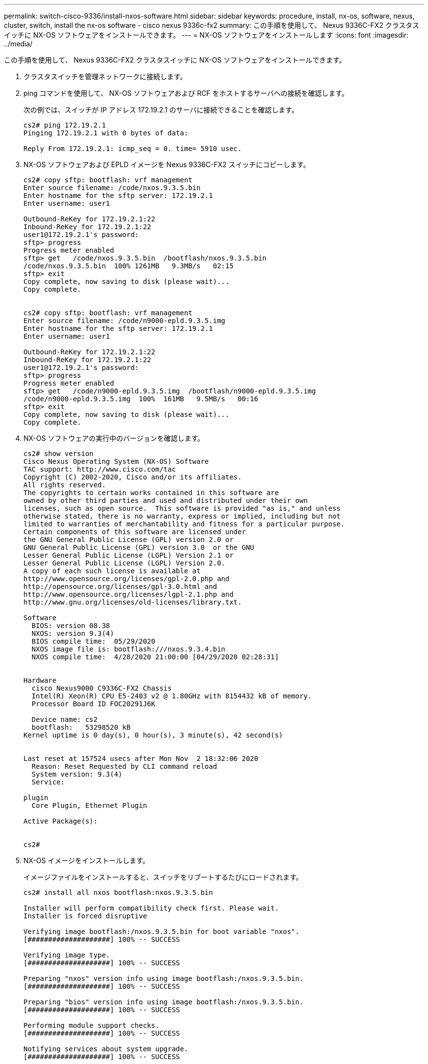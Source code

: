 ---
permalink: switch-cisco-9336/install-nxos-software.html 
sidebar: sidebar 
keywords: procedure, install, nx-os, software, nexus, cluster, switch, install the nx-os software - cisco nexus 9336c-fx2 
summary: この手順を使用して、 Nexus 9336C-FX2 クラスタスイッチに NX-OS ソフトウェアをインストールできます。 
---
= NX-OS ソフトウェアをインストールします
:icons: font
:imagesdir: ../media/


[role="lead"]
この手順を使用して、 Nexus 9336C-FX2 クラスタスイッチに NX-OS ソフトウェアをインストールできます。

. クラスタスイッチを管理ネットワークに接続します。
. ping コマンドを使用して、 NX-OS ソフトウェアおよび RCF をホストするサーバへの接続を確認します。
+
次の例では、スイッチが IP アドレス 172.19.2.1 のサーバに接続できることを確認します。

+
[listing]
----
cs2# ping 172.19.2.1
Pinging 172.19.2.1 with 0 bytes of data:

Reply From 172.19.2.1: icmp_seq = 0. time= 5910 usec.
----
. NX-OS ソフトウェアおよび EPLD イメージを Nexus 9336C-FX2 スイッチにコピーします。
+
[listing]
----
cs2# copy sftp: bootflash: vrf management
Enter source filename: /code/nxos.9.3.5.bin
Enter hostname for the sftp server: 172.19.2.1
Enter username: user1

Outbound-ReKey for 172.19.2.1:22
Inbound-ReKey for 172.19.2.1:22
user1@172.19.2.1's password:
sftp> progress
Progress meter enabled
sftp> get   /code/nxos.9.3.5.bin  /bootflash/nxos.9.3.5.bin
/code/nxos.9.3.5.bin  100% 1261MB   9.3MB/s   02:15
sftp> exit
Copy complete, now saving to disk (please wait)...
Copy complete.


cs2# copy sftp: bootflash: vrf management
Enter source filename: /code/n9000-epld.9.3.5.img
Enter hostname for the sftp server: 172.19.2.1
Enter username: user1

Outbound-ReKey for 172.19.2.1:22
Inbound-ReKey for 172.19.2.1:22
user1@172.19.2.1's password:
sftp> progress
Progress meter enabled
sftp> get   /code/n9000-epld.9.3.5.img  /bootflash/n9000-epld.9.3.5.img
/code/n9000-epld.9.3.5.img  100%  161MB   9.5MB/s   00:16
sftp> exit
Copy complete, now saving to disk (please wait)...
Copy complete.
----
. NX-OS ソフトウェアの実行中のバージョンを確認します。
+
[listing]
----
cs2# show version
Cisco Nexus Operating System (NX-OS) Software
TAC support: http://www.cisco.com/tac
Copyright (C) 2002-2020, Cisco and/or its affiliates.
All rights reserved.
The copyrights to certain works contained in this software are
owned by other third parties and used and distributed under their own
licenses, such as open source.  This software is provided "as is," and unless
otherwise stated, there is no warranty, express or implied, including but not
limited to warranties of merchantability and fitness for a particular purpose.
Certain components of this software are licensed under
the GNU General Public License (GPL) version 2.0 or
GNU General Public License (GPL) version 3.0  or the GNU
Lesser General Public License (LGPL) Version 2.1 or
Lesser General Public License (LGPL) Version 2.0.
A copy of each such license is available at
http://www.opensource.org/licenses/gpl-2.0.php and
http://opensource.org/licenses/gpl-3.0.html and
http://www.opensource.org/licenses/lgpl-2.1.php and
http://www.gnu.org/licenses/old-licenses/library.txt.

Software
  BIOS: version 08.38
  NXOS: version 9.3(4)
  BIOS compile time:  05/29/2020
  NXOS image file is: bootflash:///nxos.9.3.4.bin
  NXOS compile time:  4/28/2020 21:00:00 [04/29/2020 02:28:31]


Hardware
  cisco Nexus9000 C9336C-FX2 Chassis
  Intel(R) Xeon(R) CPU E5-2403 v2 @ 1.80GHz with 8154432 kB of memory.
  Processor Board ID FOC20291J6K

  Device name: cs2
  bootflash:   53298520 kB
Kernel uptime is 0 day(s), 0 hour(s), 3 minute(s), 42 second(s)


Last reset at 157524 usecs after Mon Nov  2 18:32:06 2020
  Reason: Reset Requested by CLI command reload
  System version: 9.3(4)
  Service:

plugin
  Core Plugin, Ethernet Plugin

Active Package(s):


cs2#
----
. NX-OS イメージをインストールします。
+
イメージファイルをインストールすると、スイッチをリブートするたびにロードされます。

+
[listing]
----
cs2# install all nxos bootflash:nxos.9.3.5.bin

Installer will perform compatibility check first. Please wait.
Installer is forced disruptive

Verifying image bootflash:/nxos.9.3.5.bin for boot variable "nxos".
[####################] 100% -- SUCCESS

Verifying image type.
[####################] 100% -- SUCCESS

Preparing "nxos" version info using image bootflash:/nxos.9.3.5.bin.
[####################] 100% -- SUCCESS

Preparing "bios" version info using image bootflash:/nxos.9.3.5.bin.
[####################] 100% -- SUCCESS

Performing module support checks.
[####################] 100% -- SUCCESS

Notifying services about system upgrade.
[####################] 100% -- SUCCESS



Compatibility check is done:
Module  bootable       Impact     Install-type  Reason
------  --------  --------------- ------------  ------
  1       yes      disruptive         reset     default upgrade is not hitless



Images will be upgraded according to following table:

Module   Image    Running-Version(pri:alt                  New-Version         Upg-Required
------- --------- ---------------------------------------- ------------------- ------------
  1      nxos     9.3(4)                                   9.3(5)                  yes
  1      bios     v08.37(01/28/2020):v08.23(09/23/2015)    v08.38(05/29/2020)      yes


Switch will be reloaded for disruptive upgrade.
Do you want to continue with the installation (y/n)?  [n] y


Install is in progress, please wait.

Performing runtime checks.
[####################] 100% -- SUCCESS

Setting boot variables.
[####################] 100% -- SUCCESS

Performing configuration copy.
[####################] 100% -- SUCCESS

Module 1: Refreshing compact flash and upgrading bios/loader/bootrom.
Warning: please do not remove or power off the module at this time.
[####################] 100% -- SUCCESS

Finishing the upgrade, switch will reboot in 10 seconds.
----
. スイッチのリブート後に、 NX-OS ソフトウェアの新しいバージョンである「 show version 」を確認します
+
[listing]
----
cs2# show version

Cisco Nexus Operating System (NX-OS) Software
TAC support: http://www.cisco.com/tac
Copyright (C) 2002-2020, Cisco and/or its affiliates.
All rights reserved.
The copyrights to certain works contained in this software are
owned by other third parties and used and distributed under their own
licenses, such as open source.  This software is provided "as is," and unless
otherwise stated, there is no warranty, express or implied, including but not
limited to warranties of merchantability and fitness for a particular purpose.
Certain components of this software are licensed under
the GNU General Public License (GPL) version 2.0 or
GNU General Public License (GPL) version 3.0  or the GNU
Lesser General Public License (LGPL) Version 2.1 or
Lesser General Public License (LGPL) Version 2.0.
A copy of each such license is available at
http://www.opensource.org/licenses/gpl-2.0.php and
http://opensource.org/licenses/gpl-3.0.html and
http://www.opensource.org/licenses/lgpl-2.1.php and
http://www.gnu.org/licenses/old-licenses/library.txt.

Software
  BIOS: version 05.33
  NXOS: version 9.3(5)
  BIOS compile time:  09/08/2018
  NXOS image file is: bootflash:///nxos.9.3.5.bin
  NXOS compile time:  11/4/2018 21:00:00 [11/05/2018 06:11:06]


Hardware
  cisco Nexus9000 C9336C-FX2 Chassis
  Intel(R) Xeon(R) CPU E5-2403 v2 @ 1.80GHz with 8154432 kB of memory.
  Processor Board ID FOC20291J6K

  Device name: cs2
  bootflash:   53298520 kB
Kernel uptime is 0 day(s), 0 hour(s), 3 minute(s), 42 second(s)

Last reset at 277524 usecs after Mon Nov  2 22:45:12 2020
  Reason: Reset due to upgrade
  System version: 9.3(4)
  Service:

plugin
  Core Plugin, Ethernet Plugin

Active Package(s):
----
. EPLD イメージをアップグレードし、スイッチをリブートします。
+
[listing]
----
cs2# show version module 1 epld

EPLD Device                     Version
---------------------------------------
MI   FPGA                        0x7
IO   FPGA                        0x17
MI   FPGA2                       0x2
GEM  FPGA                        0x2
GEM  FPGA                        0x2
GEM  FPGA                        0x2
GEM  FPGA                        0x2

cs2# install epld bootflash:n9000-epld.9.3.5.img module 1
Compatibility check:
Module        Type         Upgradable        Impact   Reason
------  ------------------ ----------------- --------- -----
     1         SUP         Yes       disruptive  Module Upgradable

Retrieving EPLD versions.... Please wait.
Images will be upgraded according to following table:
Module  Type   EPLD              Running-Version   New-Version  Upg-Required
------- ------ ----------------- ----------------- ------------ ------------
     1  SUP    MI FPGA           0x07              0x07         No
     1  SUP    IO FPGA           0x17              0x19         Yes
     1  SUP    MI FPGA2          0x02              0x02         No
The above modules require upgrade.
The switch will be reloaded at the end of the upgrade
Do you want to continue (y/n) ?  [n] y

Proceeding to upgrade Modules.

Starting Module 1 EPLD Upgrade

Module 1 : IO FPGA [Programming] : 100.00% (     64 of      64 sectors)
Module 1 EPLD upgrade is successful.
Module   Type  Upgrade-Result
-------- ----- --------------
     1   SUP   Success

EPLDs upgraded.

Module 1 EPLD upgrade is successful.
----
. スイッチのリブート後に再度ログインし、新しいバージョンの EPLD が正常にロードされたことを確認します。
+
[listing]
----
cs2# show version module 1 epld

EPLD Device                     Version
---------------------------------------
MI   FPGA                        0x7
IO   FPGA                        0x19
MI   FPGA2                       0x2
GEM  FPGA                        0x2
GEM  FPGA                        0x2
GEM  FPGA                        0x2
GEM  FPGA                        0x2
----

